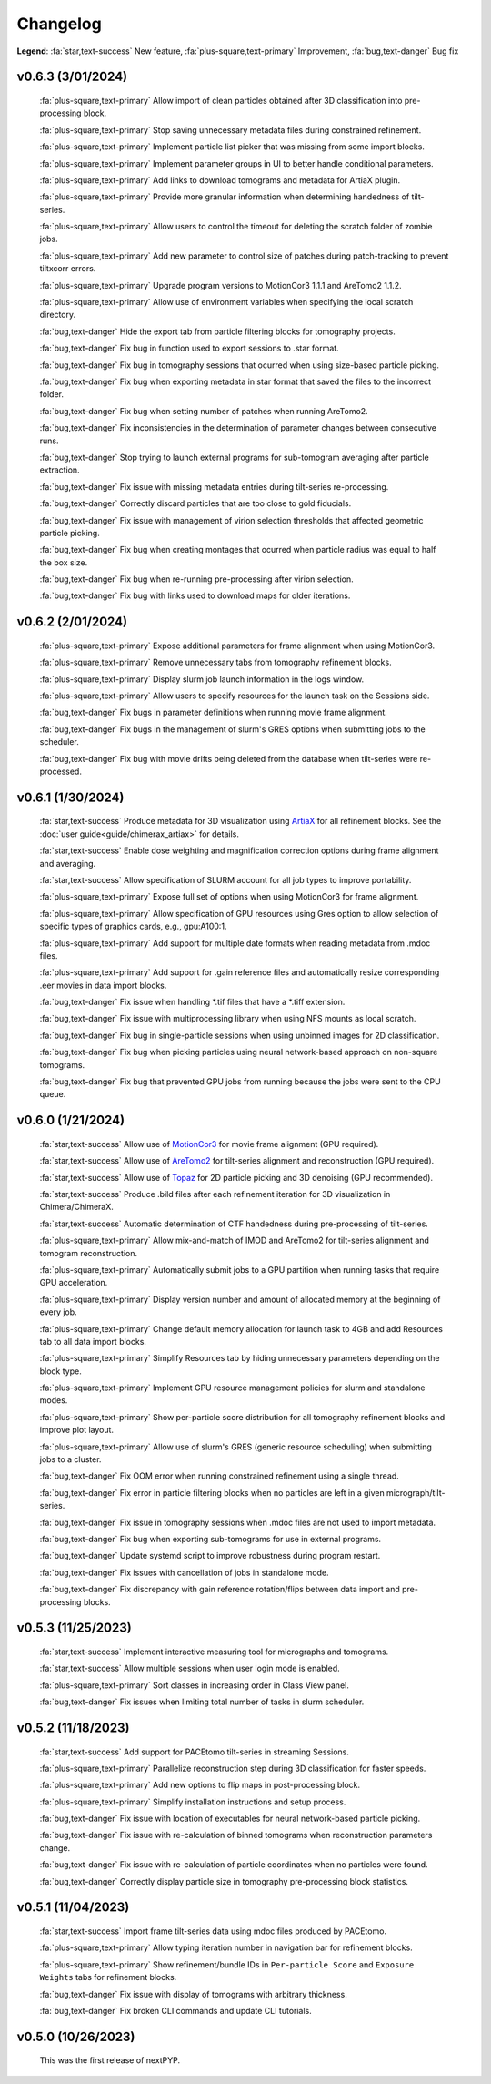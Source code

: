 =========
Changelog
=========

**Legend**: :fa:`star,text-success` New feature, :fa:`plus-square,text-primary` Improvement, :fa:`bug,text-danger` Bug fix

v0.6.3 (3/01/2024)
******************

   :fa:`plus-square,text-primary` Allow import of clean particles obtained after 3D classification into pre-processing block.

   :fa:`plus-square,text-primary` Stop saving unnecessary metadata files during constrained refinement.

   :fa:`plus-square,text-primary` Implement particle list picker that was missing from some import blocks.

   :fa:`plus-square,text-primary` Implement parameter groups in UI to better handle conditional parameters.

   :fa:`plus-square,text-primary` Add links to download tomograms and metadata for ArtiaX plugin.

   :fa:`plus-square,text-primary` Provide more granular information when determining handedness of tilt-series.

   :fa:`plus-square,text-primary` Allow users to control the timeout for deleting the scratch folder of zombie jobs.

   :fa:`plus-square,text-primary` Add new parameter to control size of patches during patch-tracking to prevent tiltxcorr errors.

   :fa:`plus-square,text-primary` Upgrade program versions to MotionCor3 1.1.1 and AreTomo2 1.1.2.

   :fa:`plus-square,text-primary` Allow use of environment variables when specifying the local scratch directory.

   :fa:`bug,text-danger` Hide the export tab from particle filtering blocks for tomography projects.

   :fa:`bug,text-danger` Fix bug in function used to export sessions to .star format.

   :fa:`bug,text-danger` Fix bug in tomography sessions that ocurred when using size-based particle picking.

   :fa:`bug,text-danger` Fix bug when exporting metadata in star format that saved the files to the incorrect folder.

   :fa:`bug,text-danger` Fix bug when setting number of patches when running AreTomo2.

   :fa:`bug,text-danger` Fix inconsistencies in the determination of parameter changes between consecutive runs.

   :fa:`bug,text-danger` Stop trying to launch external programs for sub-tomogram averaging after particle extraction.

   :fa:`bug,text-danger` Fix issue with missing metadata entries during tilt-series re-processing.

   :fa:`bug,text-danger` Correctly discard particles that are too close to gold fiducials.

   :fa:`bug,text-danger` Fix issue with management of virion selection thresholds that affected geometric particle picking.

   :fa:`bug,text-danger` Fix bug when creating montages that ocurred when particle radius was equal to half the box size.

   :fa:`bug,text-danger` Fix bug when re-running pre-processing after virion selection.

   :fa:`bug,text-danger` Fix bug with links used to download maps for older iterations.

v0.6.2 (2/01/2024)
******************

   :fa:`plus-square,text-primary` Expose additional parameters for frame alignment when using MotionCor3.

   :fa:`plus-square,text-primary` Remove unnecessary tabs from tomography refinement blocks.

   :fa:`plus-square,text-primary` Display slurm job launch information in the logs window.

   :fa:`plus-square,text-primary` Allow users to specify resources for the launch task on the Sessions side.

   :fa:`bug,text-danger` Fix bugs in parameter definitions when running movie frame alignment.

   :fa:`bug,text-danger` Fix bugs in the management of slurm's GRES options when submitting jobs to the scheduler.

   :fa:`bug,text-danger` Fix bug with movie drifts being deleted from the database when tilt-series were re-processed.

v0.6.1 (1/30/2024)
******************

   :fa:`star,text-success` Produce metadata for 3D visualization using `ArtiaX <https://github.com/FrangakisLab/ArtiaX>`_ for all refinement blocks. See the :doc:`user guide<guide/chimerax_artiax>` for details.

   :fa:`star,text-success` Enable dose weighting and magnification correction options during frame alignment and averaging.

   :fa:`star,text-success` Allow specification of SLURM account for all job types to improve portability.

   :fa:`plus-square,text-primary` Expose full set of options when using MotionCor3 for frame alignment.

   :fa:`plus-square,text-primary` Allow specification of GPU resources using Gres option to allow selection of specific types of graphics cards, e.g., gpu:A100:1.

   :fa:`plus-square,text-primary` Add support for multiple date formats when reading metadata from .mdoc files.

   :fa:`plus-square,text-primary` Add support for .gain reference files and automatically resize corresponding .eer movies in data import blocks.

   :fa:`bug,text-danger` Fix issue when handling *.tif files that have a *.tiff extension.

   :fa:`bug,text-danger` Fix issue with multiprocessing library when using NFS mounts as local scratch.

   :fa:`bug,text-danger` Fix bug in single-particle sessions when using unbinned images for 2D classification.

   :fa:`bug,text-danger` Fix bug when picking particles using neural network-based approach on non-square tomograms.

   :fa:`bug,text-danger` Fix bug that prevented GPU jobs from running because the jobs were sent to the CPU queue.

v0.6.0 (1/21/2024)
*******************

   :fa:`star,text-success` Allow use of `MotionCor3 <https://github.com/czimaginginstitute/MotionCor3>`_ for movie frame alignment (GPU required).

   :fa:`star,text-success` Allow use of `AreTomo2 <https://github.com/czimaginginstitute/AreTomo2>`_ for tilt-series alignment and reconstruction (GPU required).

   :fa:`star,text-success` Allow use of `Topaz <https://github.com/tbepler/topaz>`_ for 2D particle picking and 3D denoising (GPU recommended).

   :fa:`star,text-success` Produce .bild files after each refinement iteration for 3D visualization in Chimera/ChimeraX.

   :fa:`star,text-success` Automatic determination of CTF handedness during pre-processing of tilt-series.

   :fa:`plus-square,text-primary` Allow mix-and-match of IMOD and AreTomo2 for tilt-series alignment and tomogram reconstruction.

   :fa:`plus-square,text-primary` Automatically submit jobs to a GPU partition when running tasks that require GPU acceleration.

   :fa:`plus-square,text-primary` Display version number and amount of allocated memory at the beginning of every job.

   :fa:`plus-square,text-primary` Change default memory allocation for launch task to 4GB and add Resources tab to all data import blocks.

   :fa:`plus-square,text-primary` Simplify Resources tab by hiding unnecessary parameters depending on the block type.

   :fa:`plus-square,text-primary` Implement GPU resource management policies for slurm and standalone modes.

   :fa:`plus-square,text-primary` Show per-particle score distribution for all tomography refinement blocks and improve plot layout.

   :fa:`plus-square,text-primary` Allow use of slurm's GRES (generic resource scheduling) when submitting jobs to a cluster.

   :fa:`bug,text-danger` Fix OOM error when running constrained refinement using a single thread.

   :fa:`bug,text-danger` Fix error in particle filtering blocks when no particles are left in a given micrograph/tilt-series.

   :fa:`bug,text-danger` Fix issue in tomography sessions when .mdoc files are not used to import metadata.

   :fa:`bug,text-danger` Fix bug when exporting sub-tomograms for use in external programs.

   :fa:`bug,text-danger` Update systemd script to improve robustness during program restart.

   :fa:`bug,text-danger` Fix issues with cancellation of jobs in standalone mode.

   :fa:`bug,text-danger` Fix discrepancy with gain reference rotation/flips between data import and pre-processing blocks.

v0.5.3 (11/25/2023)
*******************

   :fa:`star,text-success` Implement interactive measuring tool for micrographs and tomograms.

   :fa:`star,text-success` Allow multiple sessions when user login mode is enabled.

   :fa:`plus-square,text-primary` Sort classes in increasing order in Class View panel.

   :fa:`bug,text-danger` Fix issues when limiting total number of tasks in slurm scheduler.

v0.5.2 (11/18/2023)
*******************

   :fa:`star,text-success` Add support for PACEtomo tilt-series in streaming Sessions.

   :fa:`plus-square,text-primary` Parallelize reconstruction step during 3D classification for faster speeds.

   :fa:`plus-square,text-primary` Add new options to flip maps in post-processing block.

   :fa:`plus-square,text-primary` Simplify installation instructions and setup process.

   :fa:`bug,text-danger` Fix issue with location of executables for neural network-based particle picking.

   :fa:`bug,text-danger` Fix issue with re-calculation of binned tomograms when reconstruction parameters change.

   :fa:`bug,text-danger` Fix issue with re-calculation of particle coordinates when no particles were found.

   :fa:`bug,text-danger` Correctly display particle size in tomography pre-processing block statistics.

v0.5.1 (11/04/2023)
*******************

   :fa:`star,text-success` Import frame tilt-series data using mdoc files produced by PACEtomo.

   :fa:`plus-square,text-primary` Allow typing iteration number in navigation bar for refinement blocks.

   :fa:`plus-square,text-primary` Show refinement/bundle IDs in ``Per-particle Score`` and ``Exposure Weights`` tabs for refinement blocks.

   :fa:`bug,text-danger` Fix issue with display of tomograms with arbitrary thickness.

   :fa:`bug,text-danger` Fix broken CLI commands and update CLI tutorials.

v0.5.0 (10/26/2023)
*******************

   This was the first release of nextPYP.